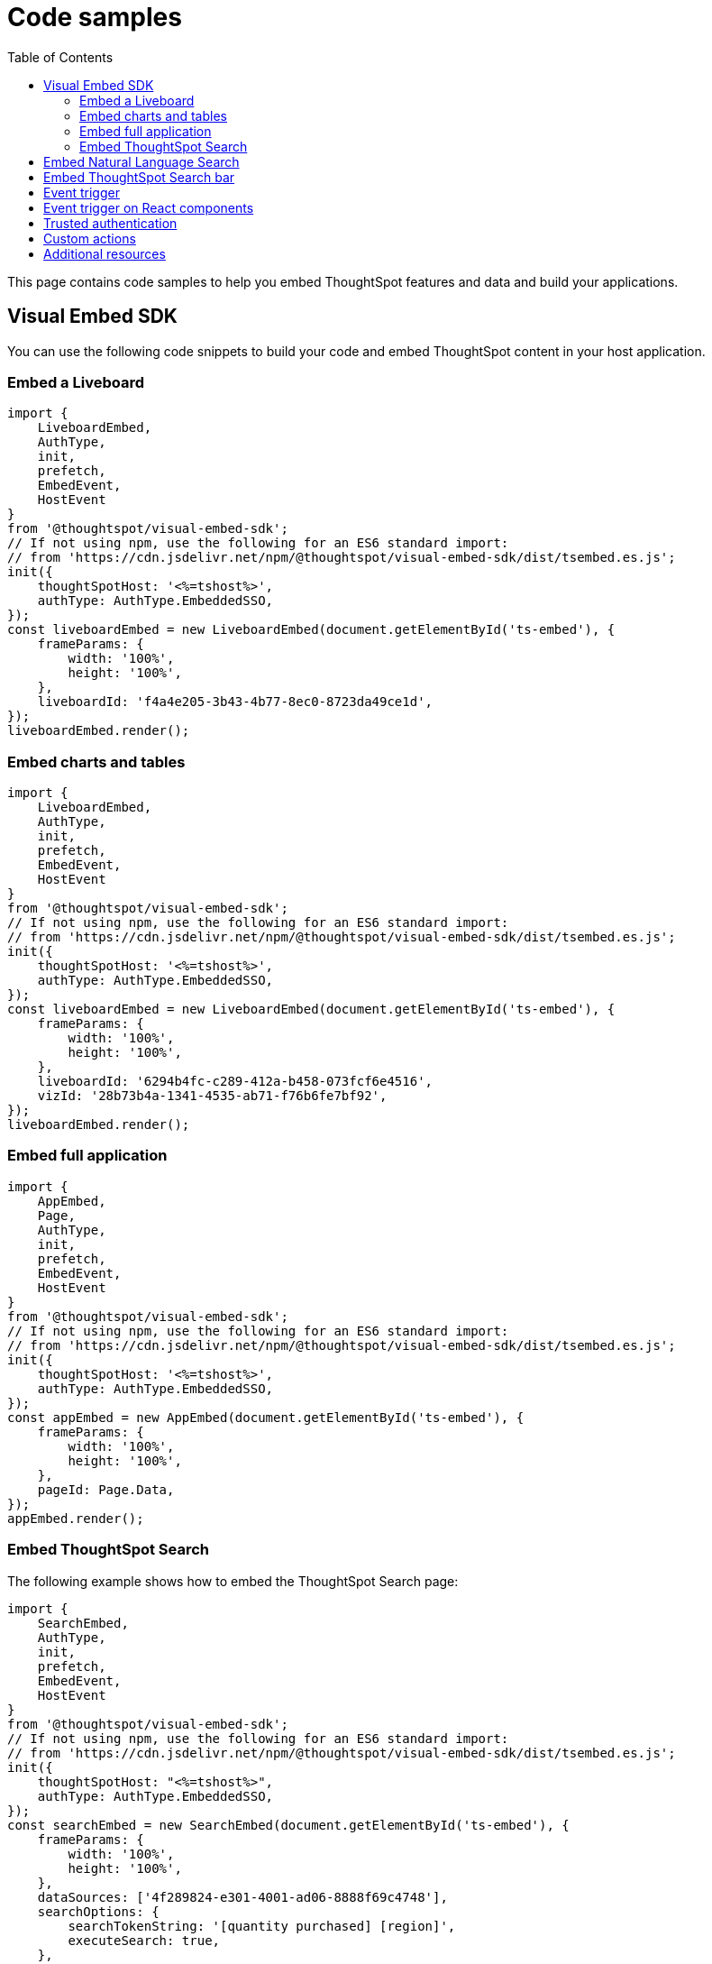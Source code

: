 = Code samples
:toc: true

:page-title: Code samples
:page-pageid: code-samples
:page-description: Code samples for embedding ThoughtSpot features in an external application, product, or web portal.

This page contains code samples to help you embed ThoughtSpot features and data and build your applications.

== Visual Embed SDK

You can use the following code snippets to build your code and embed ThoughtSpot content in your host  application.

=== Embed a Liveboard

[source,JavaScript]
----
import {
    LiveboardEmbed,
    AuthType,
    init,
    prefetch,
    EmbedEvent,
    HostEvent
}
from '@thoughtspot/visual-embed-sdk';
// If not using npm, use the following for an ES6 standard import:
// from 'https://cdn.jsdelivr.net/npm/@thoughtspot/visual-embed-sdk/dist/tsembed.es.js';
init({
    thoughtSpotHost: '<%=tshost%>',
    authType: AuthType.EmbeddedSSO,
});
const liveboardEmbed = new LiveboardEmbed(document.getElementById('ts-embed'), {
    frameParams: {
        width: '100%',
        height: '100%',
    },
    liveboardId: 'f4a4e205-3b43-4b77-8ec0-8723da49ce1d',
});
liveboardEmbed.render();
----

=== Embed charts and tables

[source,JavaScript]
----
import {
    LiveboardEmbed,
    AuthType,
    init,
    prefetch,
    EmbedEvent,
    HostEvent
}
from '@thoughtspot/visual-embed-sdk';
// If not using npm, use the following for an ES6 standard import:
// from 'https://cdn.jsdelivr.net/npm/@thoughtspot/visual-embed-sdk/dist/tsembed.es.js';
init({
    thoughtSpotHost: '<%=tshost%>',
    authType: AuthType.EmbeddedSSO,
});
const liveboardEmbed = new LiveboardEmbed(document.getElementById('ts-embed'), {
    frameParams: {
        width: '100%',
        height: '100%',
    },
    liveboardId: '6294b4fc-c289-412a-b458-073fcf6e4516',
    vizId: '28b73b4a-1341-4535-ab71-f76b6fe7bf92',
});
liveboardEmbed.render();
----

=== Embed full application

[source,JavaScript]
----
import {
    AppEmbed,
    Page,
    AuthType,
    init,
    prefetch,
    EmbedEvent,
    HostEvent
}
from '@thoughtspot/visual-embed-sdk';
// If not using npm, use the following for an ES6 standard import:
// from 'https://cdn.jsdelivr.net/npm/@thoughtspot/visual-embed-sdk/dist/tsembed.es.js';
init({
    thoughtSpotHost: '<%=tshost%>',
    authType: AuthType.EmbeddedSSO,
});
const appEmbed = new AppEmbed(document.getElementById('ts-embed'), {
    frameParams: {
        width: '100%',
        height: '100%',
    },
    pageId: Page.Data,
});
appEmbed.render();
----

=== Embed ThoughtSpot Search

The following example shows how to embed the ThoughtSpot Search page:

[source,JavaScript]
----
import {
    SearchEmbed,
    AuthType,
    init,
    prefetch,
    EmbedEvent,
    HostEvent
}
from '@thoughtspot/visual-embed-sdk';
// If not using npm, use the following for an ES6 standard import:
// from 'https://cdn.jsdelivr.net/npm/@thoughtspot/visual-embed-sdk/dist/tsembed.es.js';
init({
    thoughtSpotHost: "<%=tshost%>",
    authType: AuthType.EmbeddedSSO,
});
const searchEmbed = new SearchEmbed(document.getElementById('ts-embed'), {
    frameParams: {
        width: '100%',
        height: '100%',
    },
    dataSources: ['4f289824-e301-4001-ad06-8888f69c4748'],
    searchOptions: {
        searchTokenString: '[quantity purchased] [region]',
        executeSearch: true,
    },
});
searchEmbed.render();
----

== Embed Natural Language Search

[#nlsEmbedCode]
The following example shows how to embed ThoughtSpot search bar:

[source,JavaScript]
----
import {
    SageEmbed,
    AuthType,
    init,
    prefetch,
    EmbedEvent,
    HostEvent
}
from '@thoughtspot/visual-embed-sdk';
// If not using npm, use the following for an ES6 standard import:
// from 'https://cdn.jsdelivr.net/npm/@thoughtspot/visual-embed-sdk/dist/tsembed.es.js';
init({
    thoughtSpotHost: "<%=tshost%>",
    authType: AuthType.EmbeddedSSO,
});
const sageEmbed = new SageEmbed(document.getElementById('ts-embed'), {
    frameParams: {
        width: '100%',
        height: '100%',
    },
    dataSources: ['4f289824-e301-4001-ad06-8888f69c4748'],
    searchOptions: {
        searchQuery: 'average sales by country and product type',
        executeSearch: true,
    },
});
sageEmbed.render();
----

== Embed ThoughtSpot Search bar

[#searchBarEmbedCode]
The following example shows how to embed ThoughtSpot search bar:

[source,JavaScript]
----
import {
    SearchBarEmbed,
    AuthType,
    init,
    prefetch,
    EmbedEvent,
    HostEvent
}
from '@thoughtspot/visual-embed-sdk';
// If not using npm, use the following for an ES6 standard import:
// from 'https://cdn.jsdelivr.net/npm/@thoughtspot/visual-embed-sdk/dist/tsembed.es.js';
init({
    thoughtSpotHost: "<%=tshost%>",
    authType: AuthType.EmbeddedSSO,
});
const searchBarEmbed = new SearchBarEmbed(document.getElementById('ts-embed'), {
    frameParams: {
        width: '100%',
        height: '100%',
    },
    dataSources: ['4f289824-e301-4001-ad06-8888f69c4748'],
    searchOptions: {
        searchTokenString: '[quantity purchased] [region]',
        executeSearch: true,
    },
});
searchBarEmbed.render();
----

== Event trigger

The following example shows how to trigger an event from the embedded ThoughtSpot interface:

[source,JAVASCRIPT]
----
searchEmbed.on(EmbedEvent.VizPointDoubleClick, (payload) => {
   console.log(payload);
   const clickedPoint = payload.data.clickedPoint;
   const selectedPoint = payload.data.selectedPoints;
   console.log('>>> called', clickedPoint);
   embed.trigger(HostEvent.DrillDown, {
      points: {
         clickedPoint,
         selectedPoints: selectedPoint
      },
      autoDrillDown: true,

   })
})
----

== Event trigger on React components

[source,JavaScript]
----
import { HostEvent } from '@thoughtspot/visual-embed-sdk';
import { LiveboardEmbed, useEmbedRef } from '@thoughtspot/visual-embed-sdk/react';

const MyComponent = () => {
    const embedRef = useEmbedRef();
    const onLiveboardRendered = () => {
        embedRef.current.trigger(HostEvent.SetVisibleVizs, ['viz1', 'viz2']);
    };

    return (
        <LiveboardEmbed
            ref={embedRef}
            liveboardId="<liveboard-guid>"
            onLiveboardRendered={onLiveboardRendered}
        />
    );
};
----

== Trusted authentication

* See xref:trusted-auth-sdk#_code_examples[Trusted authentication]
* Check link:https://github.com/thoughtspot/ts_everywhere_resources/tree/master/examples/token_auth[the ts_everywhere_resources GitHub repository, window=_blank]
* Check link:https://codesandbox.io/s/big-tse-react-demo-i4g9xi[the React components code sandbox, window=_blank]

////

== REST APIs

The following examples show how to call REST APIs to query and import data using Javascript.

=== Search data API

[source,JavaScript]
----
export const getSearchData = async (worksheetId, search) => {
    console.log(`Getting data from the SearchAPI from Worksheet ${worksheetId} with search ${search}`);
    let getSearchDataURL = `${store_state.<ThoughtSpot-Host>}/callosum/v1/tspublic/v1/searchdata?`;
    getSearchDataURL += `"batchSize=-1&data_source_guid=${worksheetId}&query_string=${search}`;
    return await fetch(
            encodeURI(getSearchDataURL), {
                method: 'POST',
                headers: {
                    "Accept": "application/json",
                    "X-Requested-By": "ThoughtSpot"
                },
                credentials: "include",
            })
        .then(response => response.json())
        .then(data => data)
        .catch(error => console.error(`Error getting search data ${error}`));
}

----
=== Embed visualization data from a Liveboard

[source,JavaScript]
----
export const getLiveboardData = async (liveboardId, vizIds) => {
    // Returns visualization data
    console.log(`Getting data from Liveboard ${liveboardId} and visualization(s) ${vizIds}`)
    let getLiveboardDataURL = `${store_state.<ThoughtSpot-Host>}/callosum/v1/tspublic/v1/pinboarddata?batchSize=-1&id=${liveboardId}`;
    if (vizIds) { // if vizIds were specified, they are optional
        if (!(Array.isArray(vizIds))) {
            vizIds = [vizIds];
        }
        // Supports only string and array
        // Handle invalid types
        const formattedVizIds = `["${vizIds.join('","')}"]`;
        getLiveboardDataURL += '&vizid=' + formattedVizIds;
    }
    return await fetch(encodeURI(getLiveboardDataURL), {
        method: 'POST',
        headers: {
            "Accept": "application/json",
            "X-Requested-By": "ThoughtSpot"
        },
        credentials: "include"
    }).then(response => response.json()).then(data => data).catch(error => {
        console.error(`Unable to get the visualization list for Liveboard ${liveboardId}: ${error}`);
    });
}

----
=== Get a list of visualizations on a Liveboard

[source,JavaScript]
----
export const getVisualizationList = async (liveboardId) => {
    // Returns a list of visualizations pinned on a Liveboard
    const vizMetadataListURL = store_state.<ThoughtSpot-Host> + "/callosum/v1/tspublic/v1/metadata/listvizheaders?id=" + liveboardId;
    return await fetch(vizMetadataListURL, {
        method: 'GET',
        headers: {
            "Accept": "application/json",
            "X-Requested-By": "ThoughtSpot"
        },
        credentials: "include"
    }).then(response => response.json()).then(data => data).catch(error => {
        console.error("Unable to get the visualization list for Liveboard " + liveboardId + ": " + error)
    });
}
----

=== Get a list of Liveboards for a user

[source,JavaScript]
----
export const getLiveboardList = async () => {
    // Returns a list of Liveboards
    const liveboardMetadataListURL = store_state.<ThoughtSpot-Host> + "/callosum/v1/tspublic/v1/metadata/listobjectheaders?" + "type=PINBOARD_ANSWER_BOOK" + "&batchsize=-1";
    return await fetch(liveboardMetadataListURL, {
        method: 'GET',
        headers: {
            "Accept": "application/json",
            "X-Requested-By": "ThoughtSpot"
        },
        credentials: "include"
    }).then(response => response.json()).then(data => data).catch(error => {
        console.error("Unable to get the Liveboard list: " + error)
    });
}
----

For more REST API examples, go to link:https://github.com/thoughtspot/ts_rest_api_and_tml_tools[REST API and TML Python library and examples, window=_blank].
////


== Custom actions

See the following pages:

* xref:push-data-to-external-app.adoc[Callback custom action workflow] +
* xref:callback-response-payload.adoc[Custom action response payload] +


== Additional resources

* link:https://github.com/thoughtspot/visual-embed-sdk/blob/main/README.md[Visual Embed SDK GitHub respository, window=_blank] +
* link:https://github.com/thoughtspot/ts_rest_api_and_tml_tools[REST API and TML Python library and examples, window=_blank] +
* link:https://github.com/thoughtspot/ts_everywhere_resources[Visual Embed SDK examples, window=_blank] +
* xref:rest-api-reference.adoc[REST API Reference Guide] +
* link:https://developers.thoughtspot.com/guides[Tutorials, window=_blank] +
* xref:VisualEmbedSdk.adoc[Visual Embed SDK Reference Guide]